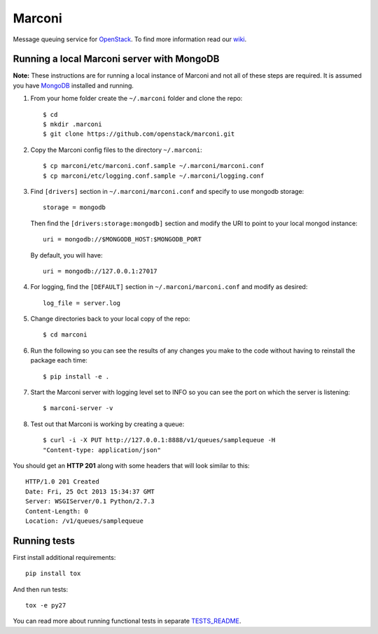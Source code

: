 Marconi
=======

Message queuing service for `OpenStack`_.
To find more information read our `wiki`_.

Running a local Marconi server with MongoDB
-------------------------------------------

**Note:** These instructions are for running a local instance of Marconi and
not all of these steps are required. It is assumed you have `MongoDB`_
installed and running.

1. From your home folder create the ``~/.marconi`` folder and clone the repo::

    $ cd
    $ mkdir .marconi
    $ git clone https://github.com/openstack/marconi.git

2. Copy the Marconi config files to the directory ``~/.marconi``::

    $ cp marconi/etc/marconi.conf.sample ~/.marconi/marconi.conf
    $ cp marconi/etc/logging.conf.sample ~/.marconi/logging.conf

3. Find ``[drivers]`` section in ``~/.marconi/marconi.conf``
   and specify to use mongodb storage::

    storage = mongodb

   Then find the ``[drivers:storage:mongodb]`` section
   and modify the URI to point to your local mongod instance::

    uri = mongodb://$MONGODB_HOST:$MONGODB_PORT

   By default, you will have::

    uri = mongodb://127.0.0.1:27017

4. For logging, find the ``[DEFAULT]`` section in
   ``~/.marconi/marconi.conf`` and modify as desired::

    log_file = server.log

5. Change directories back to your local copy of the repo::

    $ cd marconi

6. Run the following so you can see the results of any changes you
   make to the code without having to reinstall the package each time::

    $ pip install -e .

7. Start the Marconi server with logging level set to INFO so you can see
   the port on which the server is listening::

    $ marconi-server -v

8. Test out that Marconi is working by creating a queue::

    $ curl -i -X PUT http://127.0.0.1:8888/v1/queues/samplequeue -H
    "Content-type: application/json"

You should get an **HTTP 201** along with some headers that will look
similar to this::

    HTTP/1.0 201 Created
    Date: Fri, 25 Oct 2013 15:34:37 GMT
    Server: WSGIServer/0.1 Python/2.7.3
    Content-Length: 0
    Location: /v1/queues/samplequeue

Running tests
-------------

First install additional requirements::

    pip install tox

And then run tests::

    tox -e py27

You can read more about running functional tests in separate `TESTS_README`_.

.. _`OpenStack` : http://openstack.org/
.. _`MongoDB` : http://docs.mongodb.org/manual/installation/
.. _`pyenv` : https://github.com/yyuu/pyenv/
.. _`virtualenv` : https://pypi.python.org/pypi/virtualenv/
.. _`wiki` : https://wiki.openstack.org/wiki/Marconi/
.. _`TESTS_README` : https://github.com/openstack/marconi/blob/master/tests/functional/README.rst

